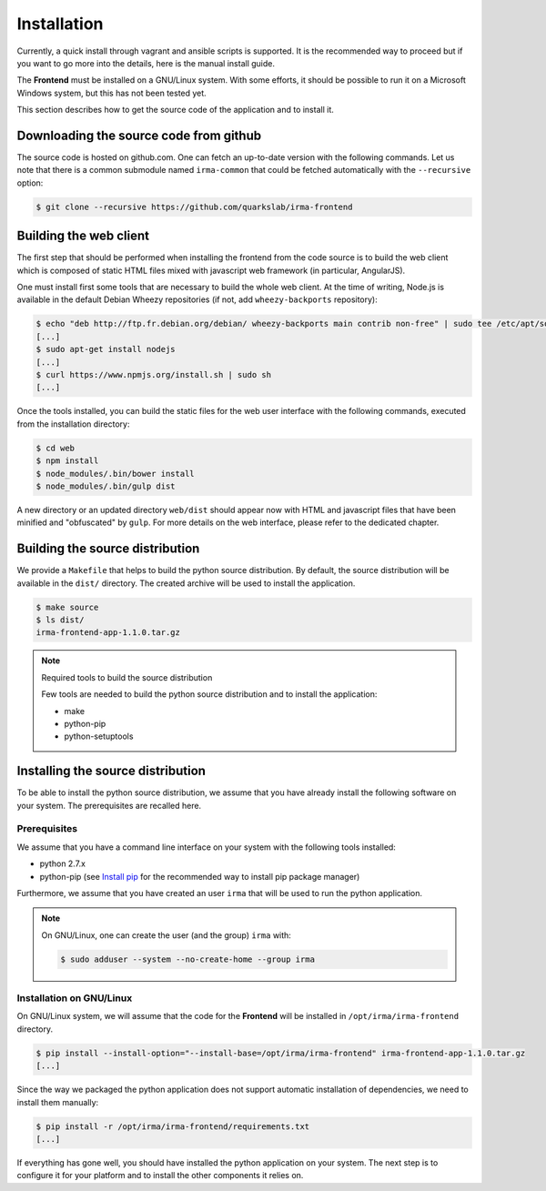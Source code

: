 Installation
------------

Currently, a quick install through vagrant and ansible scripts is supported.
It is the recommended way to proceed but if you want to go more into the details,
here is the manual install guide.


The **Frontend** must be installed on a GNU/Linux system. With some efforts, it
should be possible to run it on a Microsoft Windows system, but this has not
been tested yet.

This section describes how to get the source code of the application and to
install it.

Downloading the source code from github
*******************************************************************************************

The source code is hosted on github.com. One can fetch an up-to-date version
with the following commands. Let us note that there is a common submodule named
``irma-common`` that could be fetched automatically with the ``--recursive``
option:

.. code-block:: bash

    $ git clone --recursive https://github.com/quarkslab/irma-frontend

Building the web client
***********************

The first step that should be performed when installing the frontend from the
code source is to build the web client which is composed of static HTML files
mixed with javascript web framework (in particular, AngularJS).

One must install first some tools that are necessary to build the whole web
client. At the time of writing, Node.js is available in the default Debian
Wheezy repositories (if not, add ``wheezy-backports`` repository):

.. code-block:: bash

    $ echo "deb http://ftp.fr.debian.org/debian/ wheezy-backports main contrib non-free" | sudo tee /etc/apt/source.list.d/wheezy-backports.list
    [...]
    $ sudo apt-get install nodejs
    [...]
    $ curl https://www.npmjs.org/install.sh | sudo sh
    [...]

Once the tools installed, you can build the static files for the web user
interface with the following commands, executed from the installation
directory:

.. code-block:: bash

    $ cd web
    $ npm install
    $ node_modules/.bin/bower install
    $ node_modules/.bin/gulp dist

A new directory or an updated directory ``web/dist`` should appear now with
HTML and javascript files that have been minified and "obfuscated" by ``gulp``.
For more details on the web interface, please refer to the dedicated chapter.

Building the source distribution
********************************

We provide a ``Makefile`` that helps to build the python source distribution.
By default, the source distribution will be available in the ``dist/``
directory.  The created archive will be used to install the application.

.. code-block:: bash

    $ make source
    $ ls dist/
    irma-frontend-app-1.1.0.tar.gz

.. note:: Required tools to build the source distribution

    Few tools are needed to build the python source distribution and to install
    the application:

    * make
    * python-pip
    * python-setuptools

Installing the source distribution
**********************************

To be able to install the python source distribution, we assume that you have
already install the following software on your system. The prerequisites are
recalled here.

Prerequisites
+++++++++++++

We assume that you have a command line interface on your system with
the following tools installed:

* python 2.7.x
* python-pip (see `Install pip <https://pip.pypa.io/en/latest/installing.html>`_
  for the recommended way to install pip package manager)

Furthermore, we assume that you have created an user ``irma`` that will be used
to run the python application.

.. note:: On GNU/Linux, one can create the user (and the group) ``irma`` with:

    .. code-block:: bash

        $ sudo adduser --system --no-create-home --group irma

Installation on GNU/Linux
+++++++++++++++++++++++++

On GNU/Linux system, we will assume that the code for the **Frontend** will be
installed in ``/opt/irma/irma-frontend`` directory.

.. code-block:: bash

    $ pip install --install-option="--install-base=/opt/irma/irma-frontend" irma-frontend-app-1.1.0.tar.gz
    [...]

Since the way we packaged the python application does not support
automatic installation of dependencies, we need to install them manually:

.. code-block:: bash

    $ pip install -r /opt/irma/irma-frontend/requirements.txt
    [...]

If everything has gone well, you should have installed the python application
on your system. The next step is to configure it for your platform and to
install the other components it relies on.
